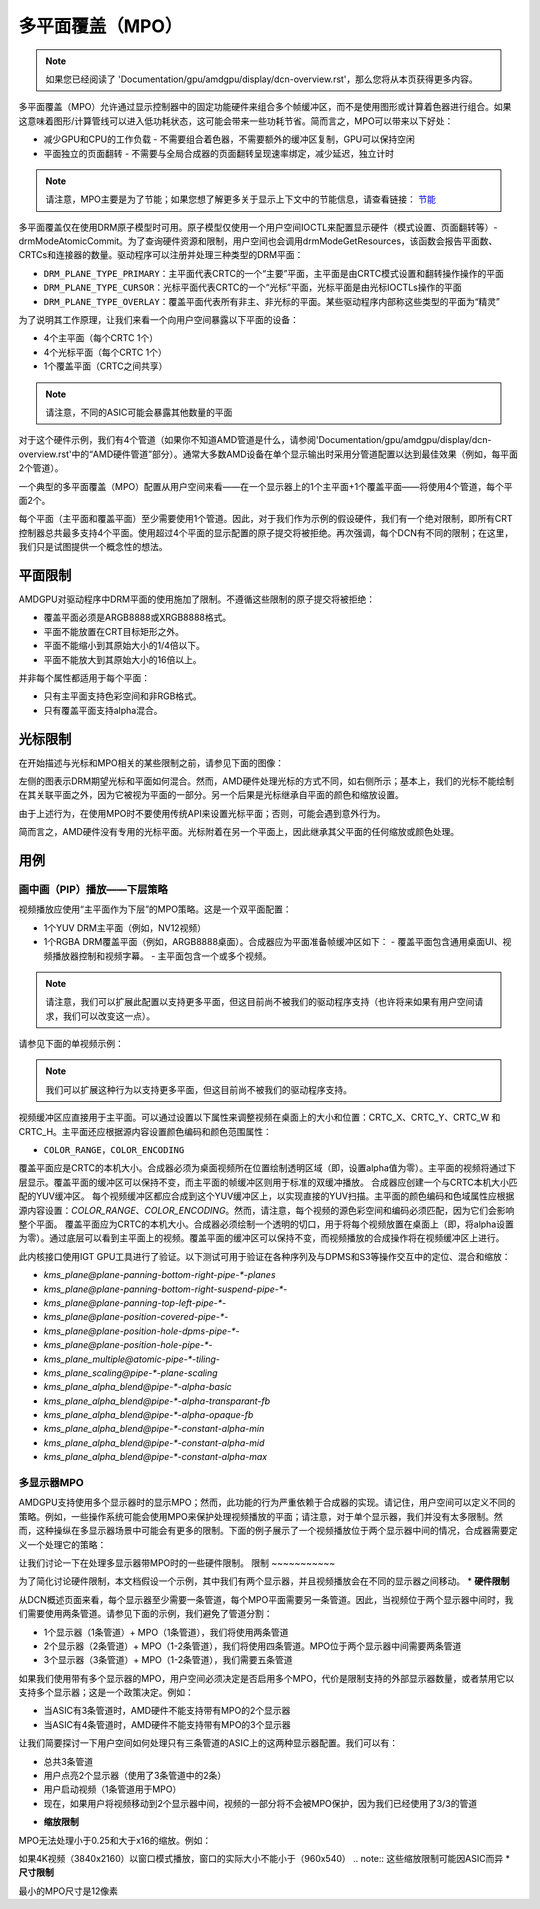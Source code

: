 ========================
多平面覆盖（MPO）
========================

.. note:: 如果您已经阅读了 'Documentation/gpu/amdgpu/display/dcn-overview.rst'，那么您将从本页获得更多内容。
多平面覆盖（MPO）允许通过显示控制器中的固定功能硬件来组合多个帧缓冲区，而不是使用图形或计算着色器进行组合。如果这意味着图形/计算管线可以进入低功耗状态，这可能会带来一些功耗节省。简而言之，MPO可以带来以下好处：

* 减少GPU和CPU的工作负载 - 不需要组合着色器，不需要额外的缓冲区复制，GPU可以保持空闲
* 平面独立的页面翻转 - 不需要与全局合成器的页面翻转呈现速率绑定，减少延迟，独立计时

.. note:: 请注意，MPO主要是为了节能；如果您想了解更多关于显示上下文中的节能信息，请查看链接：
   `节能 <https://gitlab.freedesktop.org/pq/color-and-hdr/-/blob/main/doc/power.rst>`__

多平面覆盖仅在使用DRM原子模型时可用。原子模型仅使用一个用户空间IOCTL来配置显示硬件（模式设置、页面翻转等）- drmModeAtomicCommit。为了查询硬件资源和限制，用户空间也会调用drmModeGetResources，该函数会报告平面数、CRTCs和连接器的数量。驱动程序可以注册并处理三种类型的DRM平面：

* ``DRM_PLANE_TYPE_PRIMARY``：主平面代表CRTC的一个“主要”平面，主平面是由CRTC模式设置和翻转操作操作的平面
* ``DRM_PLANE_TYPE_CURSOR``：光标平面代表CRTC的一个“光标”平面，光标平面是由光标IOCTLs操作的平面
* ``DRM_PLANE_TYPE_OVERLAY``：覆盖平面代表所有非主、非光标的平面。某些驱动程序内部称这些类型的平面为“精灵”

为了说明其工作原理，让我们来看一个向用户空间暴露以下平面的设备：

* 4个主平面（每个CRTC 1个）
* 4个光标平面（每个CRTC 1个）
* 1个覆盖平面（CRTC之间共享）

.. note:: 请注意，不同的ASIC可能会暴露其他数量的平面
对于这个硬件示例，我们有4个管道（如果你不知道AMD管道是什么，请参阅'Documentation/gpu/amdgpu/display/dcn-overview.rst'中的“AMD硬件管道”部分）。通常大多数AMD设备在单个显示输出时采用分管道配置以达到最佳效果（例如，每平面2个管道）。

一个典型的多平面覆盖（MPO）配置从用户空间来看——在一个显示器上的1个主平面+1个覆盖平面——将使用4个管道，每个平面2个。

每个平面（主平面和覆盖平面）至少需要使用1个管道。因此，对于我们作为示例的假设硬件，我们有一个绝对限制，即所有CRT控制器总共最多支持4个平面。使用超过4个平面的显示配置的原子提交将被拒绝。再次强调，每个DCN有不同的限制；在这里，我们只是试图提供一个概念性的想法。

平面限制
========

AMDGPU对驱动程序中DRM平面的使用施加了限制。不遵循这些限制的原子提交将被拒绝：

* 覆盖平面必须是ARGB8888或XRGB8888格式。
* 平面不能放置在CRT目标矩形之外。
* 平面不能缩小到其原始大小的1/4倍以下。
* 平面不能放大到其原始大小的16倍以上。

并非每个属性都适用于每个平面：

* 只有主平面支持色彩空间和非RGB格式。
* 只有覆盖平面支持alpha混合。

光标限制
======

在开始描述与光标和MPO相关的某些限制之前，请参见下面的图像：

.. kernel-figure:: mpo-cursor.svg

左侧的图表示DRM期望光标和平面如何混合。然而，AMD硬件处理光标的方式不同，如右侧所示；基本上，我们的光标不能绘制在其关联平面之外，因为它被视为平面的一部分。另一个后果是光标继承自平面的颜色和缩放设置。

由于上述行为，在使用MPO时不要使用传统API来设置光标平面；否则，可能会遇到意外行为。

简而言之，AMD硬件没有专用的光标平面。光标附着在另一个平面上，因此继承其父平面的任何缩放或颜色处理。

用例
====

画中画（PIP）播放——下层策略
--------------------------

视频播放应使用“主平面作为下层”的MPO策略。这是一个双平面配置：

* 1个YUV DRM主平面（例如，NV12视频）
* 1个RGBA DRM覆盖平面（例如，ARGB8888桌面）。合成器应为平面准备帧缓冲区如下：
  - 覆盖平面包含通用桌面UI、视频播放器控制和视频字幕。
  - 主平面包含一个或多个视频。

.. note:: 请注意，我们可以扩展此配置以支持更多平面，但这目前尚不被我们的驱动程序支持（也许将来如果有用户空间请求，我们可以改变这一点）。

请参见下面的单视频示例：

.. kernel-figure:: single-display-mpo.svg

.. note:: 我们可以扩展这种行为以支持更多平面，但这目前尚不被我们的驱动程序支持。

视频缓冲区应直接用于主平面。可以通过设置以下属性来调整视频在桌面上的大小和位置：CRTC_X、CRTC_Y、CRTC_W 和 CRTC_H。主平面还应根据源内容设置颜色编码和颜色范围属性：

* ``COLOR_RANGE``，``COLOR_ENCODING``

覆盖平面应是CRTC的本机大小。合成器必须为桌面视频所在位置绘制透明区域（即，设置alpha值为零）。主平面的视频将通过下层显示。覆盖平面的缓冲区可以保持不变，而主平面的帧缓冲区则用于标准的双缓冲播放。
合成器应创建一个与CRTC本机大小匹配的YUV缓冲区。
每个视频缓冲区都应合成到这个YUV缓冲区上，以实现直接的YUV扫描。主平面的颜色编码和色域属性应根据源内容设置：`COLOR_RANGE`、`COLOR_ENCODING`。然而，请注意，每个视频的源色彩空间和编码必须匹配，因为它们会影响整个平面。
覆盖平面应为CRTC的本机大小。合成器必须绘制一个透明的切口，用于将每个视频放置在桌面上（即，将alpha设置为零）。通过底层可以看到主平面上的视频。覆盖平面的缓冲区可以保持不变，而视频播放的合成操作将在视频缓冲区上进行。

此内核接口使用IGT GPU工具进行了验证。以下测试可用于验证在各种序列及与DPMS和S3等操作交互中的定位、混合和缩放：

- `kms_plane@plane-panning-bottom-right-pipe-*-planes`
- `kms_plane@plane-panning-bottom-right-suspend-pipe-*-`
- `kms_plane@plane-panning-top-left-pipe-*-`
- `kms_plane@plane-position-covered-pipe-*-`
- `kms_plane@plane-position-hole-dpms-pipe-*-`
- `kms_plane@plane-position-hole-pipe-*-`
- `kms_plane_multiple@atomic-pipe-*-tiling-`
- `kms_plane_scaling@pipe-*-plane-scaling`
- `kms_plane_alpha_blend@pipe-*-alpha-basic`
- `kms_plane_alpha_blend@pipe-*-alpha-transparant-fb`
- `kms_plane_alpha_blend@pipe-*-alpha-opaque-fb`
- `kms_plane_alpha_blend@pipe-*-constant-alpha-min`
- `kms_plane_alpha_blend@pipe-*-constant-alpha-mid`
- `kms_plane_alpha_blend@pipe-*-constant-alpha-max`

多显示器MPO
-------------

AMDGPU支持使用多个显示器时的显示MPO；然而，此功能的行为严重依赖于合成器的实现。请记住，用户空间可以定义不同的策略。例如，一些操作系统可能会使用MPO来保护处理视频播放的平面；请注意，对于单个显示器，我们并没有太多限制。然而，这种操纵在多显示器场景中可能会有更多的限制。下面的例子展示了一个视频播放位于两个显示器中间的情况，合成器需要定义一个处理它的策略：

.. kernel-figure:: multi-display-hdcp-mpo.svg

让我们讨论一下在处理多显示器带MPO时的一些硬件限制。
限制
~~~~~~~~~~~

为了简化讨论硬件限制，本文档假设一个示例，其中我们有两个显示器，并且视频播放会在不同的显示器之间移动。
* **硬件限制**

从DCN概述页面来看，每个显示器至少需要一条管道，每个MPO平面需要另一条管道。因此，当视频位于两个显示器中间时，我们需要使用两条管道。请参见下面的示例，我们避免了管道分割：

- 1个显示器（1条管道）+ MPO（1条管道），我们将使用两条管道
- 2个显示器（2条管道）+ MPO（1-2条管道），我们将使用四条管道。MPO位于两个显示器中间需要两条管道
- 3个显示器（3条管道）+ MPO（1-2条管道），我们需要五条管道
如果我们使用带有多个显示器的MPO，用户空间必须决定是否启用多个MPO，代价是限制支持的外部显示器数量，或者禁用它以支持多个显示器；这是一个政策决定。例如：

* 当ASIC有3条管道时，AMD硬件不能支持带有MPO的2个显示器
* 当ASIC有4条管道时，AMD硬件不能支持带有MPO的3个显示器

让我们简要探讨一下用户空间如何处理只有三条管道的ASIC上的这两种显示器配置。我们可以有：

.. kernel-figure:: multi-display-hdcp-mpo-less-pipe-ex.svg

- 总共3条管道
- 用户点亮2个显示器（使用了3条管道中的2条）
- 用户启动视频（1条管道用于MPO）
- 现在，如果用户将视频移动到2个显示器中间，视频的一部分将不会被MPO保护，因为我们已经使用了3/3的管道
* **缩放限制**

MPO无法处理小于0.25和大于x16的缩放。例如：

如果4K视频（3840x2160）以窗口模式播放，窗口的实际大小不能小于（960x540）
.. note:: 这些缩放限制可能因ASIC而异
* **尺寸限制**

最小的MPO尺寸是12像素
